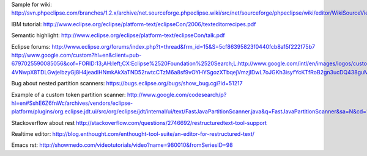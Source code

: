 
Sample for wiki: 
http://svn.phpeclipse.com/branches/1.2.x/archive/net.sourceforge.phpeclipse.wiki/src/net/sourceforge/phpeclipse/wiki/editor/WikiSourceViewerConfiguration.java 

IBM tutorial:
http://www.eclipse.org/eclipse/platform-text/eclipseCon/2006/texteditorrecipes.pdf 

Semantic highlight:
http://www.eclipse.org/eclipse/platform-text/eclipseCon/talk.pdf

Eclipse forums:
http://www.eclipse.org/forums/index.php?t=thread&frm_id=15&S=5cf86395823f0440fcb8a15f222f75b7
http://www.google.com/custom?hl=en&client=pub-6797025590085056&cof=FORID:13;AH:left;CX:Eclipse%2520Foundation%2520Search;L:http://www.google.com/intl/en/images/logos/custom_search_logo_sm.gif;LH:30;LP:1;VLC:%23551a8b;DIV:%23cccccc;&hq=inurl:www.eclipse.org/forums&adkw=AELymgUs8YdJAE25_StXihZU0-4VNwpX8TDLGwjelbzyGj8H4jeadlHNmkAkXaTND52rwtcCTzM6a8sf9vOYHYSgozXTbqejVmzjIDwL7oJGKh3isyfYcKTfRoB2gn3ucDQ438guMoPN&channel=2647719120&boostcse=0&q=multiline+rules&btnG=Search&cx=017941334893793413703:sqfrdtd112s

Bug about nested partition scanners:
https://bugs.eclipse.org/bugs/show_bug.cgi?id=51217

Example of a custom token partition scanner:
http://www.google.com/codesearch/p?hl=en#SshE6Z6fnWc/archives/vendors/eclipse-platform/plugins/org.eclipse.jdt.ui/src/org/eclipse/jdt/internal/ui/text/FastJavaPartitionScanner.java&q=FastJavaPartitionScanner&sa=N&cd=1&ct=rc

Stackoverflow about rest
http://stackoverflow.com/questions/2746692/restructuredtext-tool-support

Realtime editor:
http://blog.enthought.com/enthought-tool-suite/an-editor-for-restructured-text/ 

Emacs rst:
http://showmedo.com/videotutorials/video?name=980010&fromSeriesID=98
